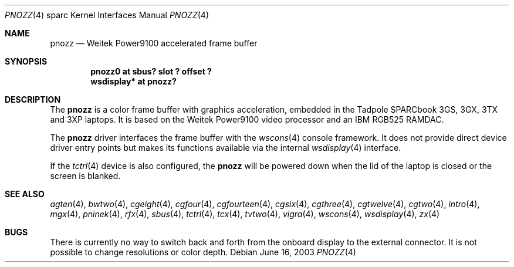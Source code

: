 .\"     $OpenBSD: pnozz.4,v 1.19 2003/06/18 17:40:31 miod Exp $
.\"
.\" Copyright (c) 1999 Jason L. Wright (jason@thought.net)
.\" All rights reserved.
.\"
.\" Redistribution and use in source and binary forms, with or without
.\" modification, are permitted provided that the following conditions
.\" are met:
.\" 1. Redistributions of source code must retain the above copyright
.\"    notice, this list of conditions and the following disclaimer.
.\" 2. Redistributions in binary form must reproduce the above copyright
.\"    notice, this list of conditions and the following disclaimer in the
.\"    documentation and/or other materials provided with the distribution.
.\"
.\" THIS SOFTWARE IS PROVIDED BY THE AUTHOR ``AS IS'' AND ANY EXPRESS OR
.\" IMPLIED WARRANTIES, INCLUDING, BUT NOT LIMITED TO, THE IMPLIED
.\" WARRANTIES OF MERCHANTABILITY AND FITNESS FOR A PARTICULAR PURPOSE ARE
.\" DISCLAIMED.  IN NO EVENT SHALL THE AUTHOR BE LIABLE FOR ANY DIRECT,
.\" INDIRECT, INCIDENTAL, SPECIAL, EXEMPLARY, OR CONSEQUENTIAL DAMAGES
.\" (INCLUDING, BUT NOT LIMITED TO, PROCUREMENT OF SUBSTITUTE GOODS OR
.\" SERVICES; LOSS OF USE, DATA, OR PROFITS; OR BUSINESS INTERRUPTION)
.\" HOWEVER CAUSED AND ON ANY THEORY OF LIABILITY, WHETHER IN CONTRACT,
.\" STRICT LIABILITY, OR TORT (INCLUDING NEGLIGENCE OR OTHERWISE) ARISING IN
.\" ANY WAY OUT OF THE USE OF THIS SOFTWARE, EVEN IF ADVISED OF THE
.\" POSSIBILITY OF SUCH DAMAGE.
.\"
.Dd June 16, 2003
.Dt PNOZZ 4 sparc
.Os
.Sh NAME
.Nm pnozz
.Nd Weitek Power9100 accelerated frame buffer
.Sh SYNOPSIS
.Cd "pnozz0 at sbus? slot ? offset ?"
.Cd "wsdisplay* at pnozz?"
.Sh DESCRIPTION
The
.Nm
is a color frame buffer with graphics acceleration, embedded in the
.Tn "Tadpole SPARCbook"
3GS, 3GX, 3TX and 3XP
laptops.
It is based on the
.Tn "Weitek Power9100"
video processor and an
.Tn "IBM RGB525"
RAMDAC.
.Pp
The
.Nm
driver interfaces the frame buffer with the
.Xr wscons 4
console framework.
It does not provide direct device driver entry points
but makes its functions available via the internal
.Xr wsdisplay 4
interface.
.Pp
If the
.Xr tctrl 4
device is also configured, the
.Nm
will be powered down when the lid of the laptop
is closed or the screen is blanked.
.Sh SEE ALSO
.Xr agten 4 ,
.Xr bwtwo 4 ,
.Xr cgeight 4 ,
.Xr cgfour 4 ,
.Xr cgfourteen 4 ,
.Xr cgsix 4 ,
.Xr cgthree 4 ,
.Xr cgtwelve 4 ,
.Xr cgtwo 4 ,
.Xr intro 4 ,
.Xr mgx 4 ,
.Xr pninek 4 ,
.Xr rfx 4 ,
.Xr sbus 4 ,
.Xr tctrl 4 ,
.Xr tcx 4 ,
.Xr tvtwo 4 ,
.Xr vigra 4 ,
.Xr wscons 4 ,
.Xr wsdisplay 4 ,
.Xr zx 4
.Sh BUGS
There is currently no way to switch back and forth from
the onboard display to the external connector.
It is not possible to change resolutions or color depth.

